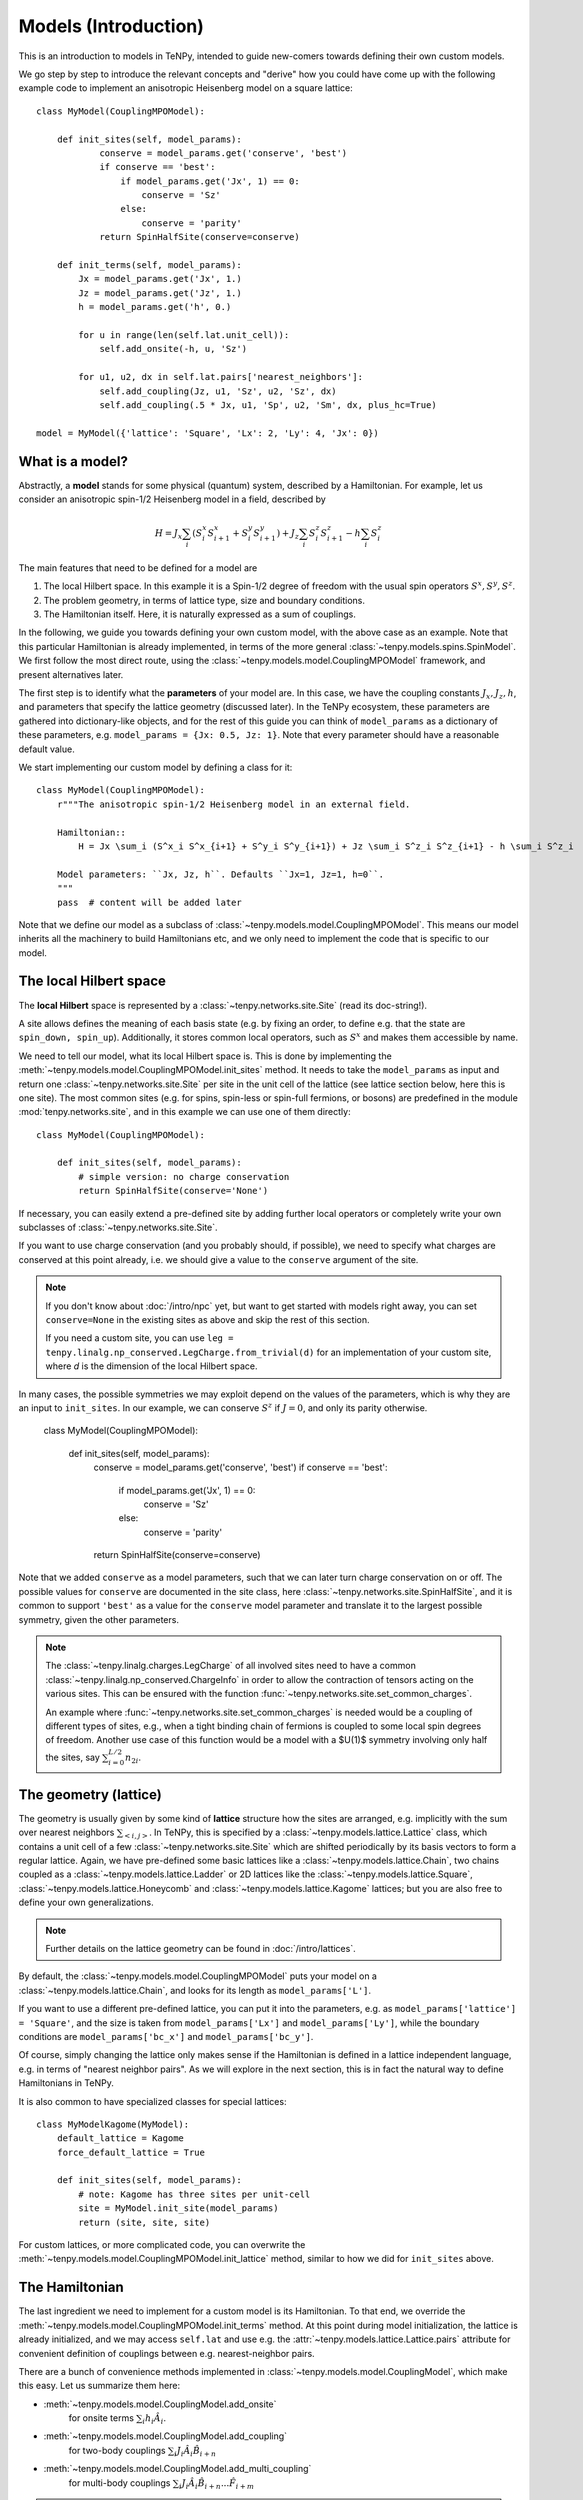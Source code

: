 Models (Introduction)
=====================

This is an introduction to models in TeNPy, intended to guide new-comers towards defining
their own custom models.

We go step by step to introduce the relevant concepts and "derive" how you could have come up
with the following example code to implement an anisotropic Heisenberg model on a square lattice::

    class MyModel(CouplingMPOModel):

        def init_sites(self, model_params):
                conserve = model_params.get('conserve', 'best')
                if conserve == 'best':
                    if model_params.get('Jx', 1) == 0:
                        conserve = 'Sz'
                    else:
                        conserve = 'parity'
                return SpinHalfSite(conserve=conserve)

        def init_terms(self, model_params):
            Jx = model_params.get('Jx', 1.)
            Jz = model_params.get('Jz', 1.)
            h = model_params.get('h', 0.)

            for u in range(len(self.lat.unit_cell)):
                self.add_onsite(-h, u, 'Sz')

            for u1, u2, dx in self.lat.pairs['nearest_neighbors']:
                self.add_coupling(Jz, u1, 'Sz', u2, 'Sz', dx)
                self.add_coupling(.5 * Jx, u1, 'Sp', u2, 'Sm', dx, plus_hc=True)

    model = MyModel({'lattice': 'Square', 'Lx': 2, 'Ly': 4, 'Jx': 0})


What is a model?
----------------

Abstractly, a **model** stands for some physical (quantum) system, described by a Hamiltonian.
For example, let us consider an anisotropic spin-1/2 Heisenberg model in a field, described by

.. math ::

    H = J_x \sum_i (S^x_i S^x_{i+1} + S^y_i S^y_{i+1}) + J_z \sum_i S^z_i S^z_{i+1} - h \sum_i S^z_i

The main features that need to be defined for a model are

1. The local Hilbert space. In this example it is a Spin-1/2 degree of freedom with the usual spin operators :math:`S^x, S^y, S^z`.
2. The problem geometry, in terms of lattice type, size and boundary conditions.
3. The Hamiltonian itself. Here, it is naturally expressed as a sum of couplings.

In the following, we guide you towards defining your own custom model, with the above case as an example.
Note that this particular Hamiltonian is already implemented, in terms of the more general
:class:`~tenpy.models.spins.SpinModel`.
We first follow the most direct route, using the :class:`~tenpy.models.model.CouplingMPOModel` framework,
and present alternatives later.

The first step is to identify what the **parameters** of your model are.
In this case, we have the coupling constants :math:`J_x, J_z, h`, and parameters that specify
the lattice geometry (discussed later). In the TeNPy ecosystem, these parameters are
gathered into dictionary-like objects, and for the rest of this guide you can think of
``model_params`` as a dictionary of these parameters, e.g. ``model_params = {Jx: 0.5, Jz: 1}``.
Note that every parameter should have a reasonable default value.

We start implementing our custom model by defining a class for it::

    class MyModel(CouplingMPOModel):
        r"""The anisotropic spin-1/2 Heisenberg model in an external field.

        Hamiltonian::
            H = Jx \sum_i (S^x_i S^x_{i+1} + S^y_i S^y_{i+1}) + Jz \sum_i S^z_i S^z_{i+1} - h \sum_i S^z_i

        Model parameters: ``Jx, Jz, h``. Defaults ``Jx=1, Jz=1, h=0``.
        """
        pass  # content will be added later


Note that we define our model as a subclass of :class:`~tenpy.models.model.CouplingMPOModel`.
This means our model inherits all the machinery to build Hamiltonians etc, and we only need
to implement the code that is specific to our model.


The local Hilbert space
-----------------------
The **local Hilbert** space is represented by a :class:`~tenpy.networks.site.Site` (read its doc-string!).

A site allows defines the meaning of each basis state (e.g. by fixing an order, to define e.g.
that the state are ``spin_down, spin_up``). Additionally, it stores common local operators, such as
:math:`S^x` and makes them accessible by name.

We need to tell our model, what its local Hilbert space is.
This is done by implementing the :meth:`~tenpy.models.model.CouplingMPOModel.init_sites` method.
It needs to take the ``model_params`` as input and return one :class:`~tenpy.networks.site.Site`
per site in the unit cell of the lattice (see lattice section below, here this is one site).
The most common sites (e.g. for spins, spin-less or spin-full fermions, or bosons) are predefined
in the module :mod:`tenpy.networks.site`, and in this example we can use one of them directly::

    class MyModel(CouplingMPOModel):

        def init_sites(self, model_params):
            # simple version: no charge conservation
            return SpinHalfSite(conserve='None')


If necessary, you can easily extend a pre-defined site by adding further local operators or
completely write your own subclasses of :class:`~tenpy.networks.site.Site`.

If you want to use charge conservation (and you probably should, if possible), we need to specify
what charges are conserved at this point already, i.e. we should give a value to the ``conserve``
argument of the site.

.. note ::

    If you don't know about :doc:`/intro/npc` yet, but want to get started with models right away,
    you can set ``conserve=None`` in the existing sites as above and skip the rest of this
    section.

    If you need a custom site, you can use 
    ``leg = tenpy.linalg.np_conserved.LegCharge.from_trivial(d)`` for an implementation of your
    custom site, where `d` is the dimension of the local Hilbert space.


In many cases, the possible symmetries we may exploit depend on the
values of the parameters, which is why they are an input to ``init_sites``.
In our example, we can conserve :math:`S^z` if :math:`J = 0`, and only its parity otherwise.

    class MyModel(CouplingMPOModel):

        def init_sites(self, model_params):
            conserve = model_params.get('conserve', 'best')
            if conserve == 'best':
                if model_params.get('Jx', 1) == 0:
                    conserve = 'Sz'
                else:
                    conserve = 'parity'
            return SpinHalfSite(conserve=conserve)


Note that we added ``conserve`` as a model parameters, such that we can later turn charge
conservation on or off. The possible values for ``conserve`` are documented in the site class,
here :class:`~tenpy.networks.site.SpinHalfSite`, and it is common to support ``'best'``
as a value for the ``conserve`` model parameter and translate it to the largest possible symmetry,
given the other parameters.

.. note ::

    The :class:`~tenpy.linalg.charges.LegCharge` of all involved sites need to have a common
    :class:`~tenpy.linalg.np_conserved.ChargeInfo` in order to allow the contraction of tensors
    acting on the various sites.
    This can be ensured with the function :func:`~tenpy.networks.site.set_common_charges`.

    An example where :func:`~tenpy.networks.site.set_common_charges` is needed would be a coupling
    of different types of sites, e.g., when a tight binding chain of fermions is coupled to some
    local spin degrees of freedom. Another use case of this function would be a model with a $U(1)$
    symmetry involving only half the sites, say :math:`\sum_{i=0}^{L/2} n_{2i}`.


The geometry (lattice)
----------------------
The geometry is usually given by some kind of **lattice** structure how the sites are arranged,
e.g. implicitly with the sum over nearest neighbors :math:`\sum_{<i, j>}`.
In TeNPy, this is specified by a :class:`~tenpy.models.lattice.Lattice` class, which contains a unit cell of
a few :class:`~tenpy.networks.site.Site` which are shifted periodically by its basis vectors to form a regular lattice.
Again, we have pre-defined some basic lattices like a :class:`~tenpy.models.lattice.Chain`,
two chains coupled as a :class:`~tenpy.models.lattice.Ladder` or 2D lattices like the
:class:`~tenpy.models.lattice.Square`, :class:`~tenpy.models.lattice.Honeycomb` and
:class:`~tenpy.models.lattice.Kagome` lattices; but you are also free to define your own generalizations.

.. note ::

    Further details on the lattice geometry can be found in :doc:`/intro/lattices`.


By default, the :class:`~tenpy.models.model.CouplingMPOModel` puts your model on
a :class:`~tenpy.models.lattice.Chain`, and looks for its length as ``model_params['L']``.

If you want to use a different pre-defined lattice, you can put it into the parameters, e.g.
as ``model_params['lattice'] = 'Square'``, and the size is taken from ``model_params['Lx']``
and ``model_params['Ly']``, while the boundary conditions are ``model_params['bc_x']``
and ``model_params['bc_y']``.

Of course, simply changing the lattice only makes sense if the Hamiltonian is defined in a lattice
independent language, e.g. in terms of "nearest neighbor pairs".
As we will explore in the next section, this is in fact the natural way to define Hamiltonians in TeNPy.

It is also common to have specialized classes for special lattices::

    class MyModelKagome(MyModel):
        default_lattice = Kagome
        force_default_lattice = True

        def init_sites(self, model_params):
            # note: Kagome has three sites per unit-cell
            site = MyModel.init_site(model_params)
            return (site, site, site)


For custom lattices, or more complicated code, you can overwrite the
:meth:`~tenpy.models.model.CouplingMPOModel.init_lattice` method, similar to how we did
for ``init_sites`` above.


The Hamiltonian
---------------
The last ingredient we need to implement for a custom model is its Hamiltonian.
To that end, we override the :meth:`~tenpy.models.model.CouplingMPOModel.init_terms` method.
At this point during model initialization, the lattice is already initialized, and we
may access ``self.lat`` and use e.g. the :attr:`~tenpy.models.lattice.Lattice.pairs` attribute
for convenient definition of couplings between e.g. nearest-neighbor pairs.

There are a bunch of convenience methods implemented in :class:`~tenpy.models.model.CouplingModel`,
which make this easy. Let us summarize them here:

- :meth:`~tenpy.models.model.CouplingModel.add_onsite`
    for onsite terms :math:`\sum_i h_i \hat{A}_i`.
- :meth:`~tenpy.models.model.CouplingModel.add_coupling`
    for two-body couplings :math:`\sum_i J_i \hat{A}_i \hat{B}_{i+n}`
- :meth:`~tenpy.models.model.CouplingModel.add_multi_coupling`
    for multi-body couplings :math:`\sum_i J_i \hat{A}_i \hat{B}_{i+n} ... \hat{F}_{i+m}`

.. note ::
    A single call to each of these methods adds an extensive number of terms to your Hamiltonian,
    as it includes a sum over all sites in the definition.
    This means that a Hamiltonian like ``H = -3 \sum_i S_i^z`` is realized as a **single** call to 
    :meth:`~tenpy.models.model.CouplingModel.add_onsite`, **without**  an explicit loop over `i`.

.. note ::
    These methods allow the prefactors to be site-dependent; you can either give a single number
    as the prefactor, or a list/array that is tiled to fit the size.
    E.g. if a coupling ``strength=1`` gives you a ferromagnet, ``strength=[1, -1]`` gives you
    the corresponding anti-ferromagnet, assuming a chain of even length.

For each of those methods, there is a version that adds just a single term, i.e. without
the sum over lattice sites, but is less convenient, since it takes MPS indices instead of
lattice positions as inputs. They are :meth:`~tenpy.models.model.CouplingModel.add_onsite_term`,
:meth:`~tenpy.models.model.CouplingModel.add_coupling_term` and
:meth:`~tenpy.models.model.CouplingModel.add_multi_coupling_term`.

See also :meth:`~tenpy.models.model.CouplingModel.add_exponentially_decaying_coupling`

For our example, we define the Hamiltonian by implementing::

    class MyModel(CouplingMPOModel):

        def init_sites(self, model_params):
            ...

        def init_terms(self, model_params):
            Jx = model_params.get('Jx', 1.)
            Jz = model_params.get('Jz', 1.)
            h = model_params.get('h', 0.)

            for u in range(len(self.lat.unit_cell)):
                self.add_onsite(-h, u, 'Sz')

            for u1, u2, dx in self.lat.pairs['nearest_neighbors']:
                self.add_coupling(Jz, u1, 'Sz', u2, 'Sz', dx)

                # Sx and Sy violate parity conservation, but Sx.Sx and Sy.Sy do not.
                # need to define them using Sp = Sx + i Sy, Sm = Sx - i Sy
                # Sx.Sx + Sy.Sy = .5 * (Sp.Sm + Sm.Sp) = .5 * (Sp.Sm + hc)
                self.add_coupling(.5 * Jx, u1, 'Sp', u2, 'Sm', dx, plus_hc=True)

.. note ::
    If we did not care about charge conservation, we could have also done
    ``add_coupling(Jx, u1, 'Sx', u2, 'Sx', dx)`` and 
    ``add_coupling(Jx, u1, 'Sy', u2, 'Sy', dx)``.
    This only works if we set ``conserve='None'``, as otherwise the site does not even
    define ``'Sx'``.


At this point we are done defining our model, and have reproduced the result at the very top
of the chapter. We should, however, make sure that we defined the model correctly.


Verifying models
----------------
Especially when you define custom models, we strongly recommend you triple-check if you correctly
implemented the model you are interested in (i.e. have the correct couplings at between correct sites).
This is a crucial step to make sure you are in fact simulating the model that you are thinking
about and not some random other model with entirely different physics.

.. note ::
    If the model contains Fermions, you should read the introduction to :doc:`/intro/JordanWigner`.


To verify that you have added the correct terms, initialize the model on a small lattice,
e.g.::

    model = MyModel({'lattice': 'Square', 'Lx': 2, 'Ly': 3, 'Jx': 0})


Now, run ``print(model.all_coupling_terms().to_TermList())`` to print a list of all coupling
terms that the model has. It gives them in terms of site indices, which may be hard to read.
To visualize the site order of the lattice, run the following snippet::

    import matplotlib.pyplot as plt
    plt.figure(figsize=(5, 6))
    ax = plt.gca()
    model.lat.plot_coupling(ax)
    model.lat.plot_sites(ax)
    model.lat.plot_order(ax)
    plt.show()


You may be surprised to find a coupling ``1.00000 * Sz_0 Sz_2``. 
We have this coupling, because the default boundary conditions in y-direction are periodic.
Note how this coupling is not present for ``MyModel({'lattice': 'Square', 'Lx': 2, 'Ly': 3, 'Jx': 0, 'bc_y': 'open'})``.


Contribute your model?
----------------------
If you have implemented a your model, it may be useful to the broader community.
If you like, consider contributing it to TeNPy via a pull request.
We have coding guidelines at :doc:`contributing`, and you can have a look at the implementation
of e.g. the :class:`~tenpy.models.spins.SpinModel` for documentation style, but do not let that
stop you from sharing your code, we can always address any nitpicks ourselves.


Further Reading
---------------
- Details and ideas behind the implementation: :doc:`intro/model_details`
- Look at the implementation of the pre-defined models in :mod:`tenpy.models`.
  Most are based on the :class:`~tenpy.models.model.CouplingMPOModel` as discussed here.
- The :class:`~tenpy.models.aklt.AKLTChain` is a notable counter-example where it is actually
  easier to define ``H_bond`` than to write down couplings.
- If the Hamiltonian is already given in MPO form (e.g. because it comes from some other software),
  it can be used to directly build a model, as is done in ``examples/mpo_exponentially_decaying.py``.
